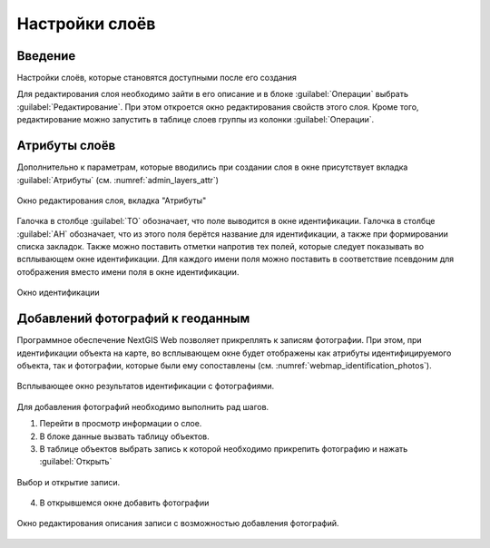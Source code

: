.. sectionauthor:: Артём Светлов <artem.svetlov@nextgis.ru>

.. _webmap:

Настройки слоёв
================================

Введение
--------------------------------

Настройки слоёв, которые становятся доступными после его создания

Для редактирования слоя необходимо зайти в его описание и в блоке :guilabel:`Операции` выбрать :guilabel:`Редактирование`. При этом откроется окно редактирования свойств этого слоя. Кроме того, редактирование можно запустить в таблице слоев группы из колонки :guilabel:`Операции`.

Атрибуты слоёв
-------------------------------------

Дополнительно к параметрам, которые вводились при создании слоя в окне присутствует вкладка :guilabel:`Атрибуты` (см. :numref:`admin_layers_attr`)


.. figure:: _static/admin_layers_attr.png
   :name: admin_layers_attr
   :align: center

   Окно редактирования слоя, вкладка "Атрибуты"

Галочка в столбце :guilabel:`ТО` обозначает, что поле выводится в окне идентификации.
Галочка в столбце :guilabel:`АН` обозначает, что из этого поля берётся название для идентификации, а также при формировании списка закладок. Также можно поставить отметки напротив тех полей, которые следует показывать во всплывающем окне идентификации. Для каждого имени поля можно поставить в соответствие псевдоним для отображения вместо имени поля в окне идентификации.


.. figure:: _static/webmap_identification.png
   :name: webmap_identification
   :align: center

   Окно идентификации

Добавлений фотографий к геоданным
-------------------------------------

Программное обеспечение NextGIS Web позволяет прикреплять к записям фотографии. При этом, при идентификации объекта на карте, во всплывающем окне будет отображены как атрибуты идентифицируемого объекта, так и фотографии, которые были ему сопоставлены (см. :numref:`webmap_identification_photos`).

.. figure:: _static/webmap_identification_photos.png
   :name: webmap_identification_photos
   :align: center

   Всплывающее окно результатов идентификации с фотографиями.

Для добавления фотографий необходимо выполнить рад шагов.

#. Перейти в просмотр информации о слое.
#. В блоке данные вызвать таблицу объектов.
#. В таблице объектов выбрать запись к которой необходимо прикрепить фотографию и нажать :guilabel:`Открыть`

.. figure:: _static/webmap_identification.png
   :name: admin_layers_photos_1
   :align: center

   Выбор и открытие записи.

4. В открывшемся окне добавить фотографии


.. figure:: _static/webmap_identification.png
   :name: admin_layers_photos_2
   :align: center

   Окно редактирования описания записи с возможностью добавления фотографий.
